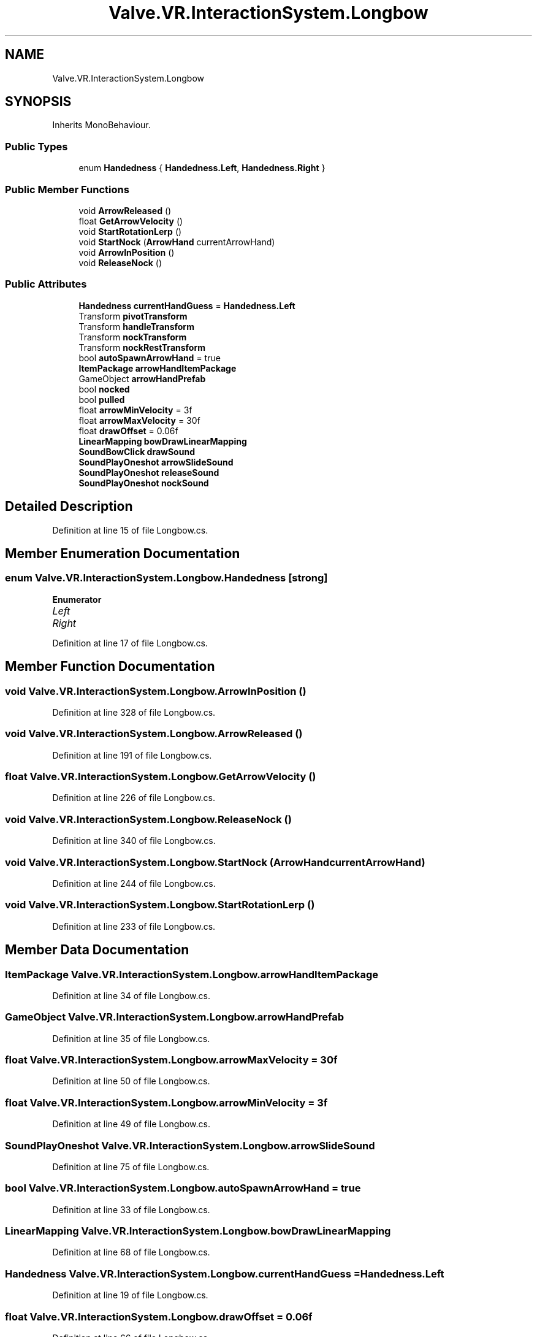 .TH "Valve.VR.InteractionSystem.Longbow" 3 "Sat Jul 20 2019" "Version https://github.com/Saurabhbagh/Multi-User-VR-Viewer--10th-July/" "Multi User Vr Viewer" \" -*- nroff -*-
.ad l
.nh
.SH NAME
Valve.VR.InteractionSystem.Longbow
.SH SYNOPSIS
.br
.PP
.PP
Inherits MonoBehaviour\&.
.SS "Public Types"

.in +1c
.ti -1c
.RI "enum \fBHandedness\fP { \fBHandedness\&.Left\fP, \fBHandedness\&.Right\fP }"
.br
.in -1c
.SS "Public Member Functions"

.in +1c
.ti -1c
.RI "void \fBArrowReleased\fP ()"
.br
.ti -1c
.RI "float \fBGetArrowVelocity\fP ()"
.br
.ti -1c
.RI "void \fBStartRotationLerp\fP ()"
.br
.ti -1c
.RI "void \fBStartNock\fP (\fBArrowHand\fP currentArrowHand)"
.br
.ti -1c
.RI "void \fBArrowInPosition\fP ()"
.br
.ti -1c
.RI "void \fBReleaseNock\fP ()"
.br
.in -1c
.SS "Public Attributes"

.in +1c
.ti -1c
.RI "\fBHandedness\fP \fBcurrentHandGuess\fP = \fBHandedness\&.Left\fP"
.br
.ti -1c
.RI "Transform \fBpivotTransform\fP"
.br
.ti -1c
.RI "Transform \fBhandleTransform\fP"
.br
.ti -1c
.RI "Transform \fBnockTransform\fP"
.br
.ti -1c
.RI "Transform \fBnockRestTransform\fP"
.br
.ti -1c
.RI "bool \fBautoSpawnArrowHand\fP = true"
.br
.ti -1c
.RI "\fBItemPackage\fP \fBarrowHandItemPackage\fP"
.br
.ti -1c
.RI "GameObject \fBarrowHandPrefab\fP"
.br
.ti -1c
.RI "bool \fBnocked\fP"
.br
.ti -1c
.RI "bool \fBpulled\fP"
.br
.ti -1c
.RI "float \fBarrowMinVelocity\fP = 3f"
.br
.ti -1c
.RI "float \fBarrowMaxVelocity\fP = 30f"
.br
.ti -1c
.RI "float \fBdrawOffset\fP = 0\&.06f"
.br
.ti -1c
.RI "\fBLinearMapping\fP \fBbowDrawLinearMapping\fP"
.br
.ti -1c
.RI "\fBSoundBowClick\fP \fBdrawSound\fP"
.br
.ti -1c
.RI "\fBSoundPlayOneshot\fP \fBarrowSlideSound\fP"
.br
.ti -1c
.RI "\fBSoundPlayOneshot\fP \fBreleaseSound\fP"
.br
.ti -1c
.RI "\fBSoundPlayOneshot\fP \fBnockSound\fP"
.br
.in -1c
.SH "Detailed Description"
.PP 
Definition at line 15 of file Longbow\&.cs\&.
.SH "Member Enumeration Documentation"
.PP 
.SS "enum \fBValve\&.VR\&.InteractionSystem\&.Longbow\&.Handedness\fP\fC [strong]\fP"

.PP
\fBEnumerator\fP
.in +1c
.TP
\fB\fILeft \fP\fP
.TP
\fB\fIRight \fP\fP
.PP
Definition at line 17 of file Longbow\&.cs\&.
.SH "Member Function Documentation"
.PP 
.SS "void Valve\&.VR\&.InteractionSystem\&.Longbow\&.ArrowInPosition ()"

.PP
Definition at line 328 of file Longbow\&.cs\&.
.SS "void Valve\&.VR\&.InteractionSystem\&.Longbow\&.ArrowReleased ()"

.PP
Definition at line 191 of file Longbow\&.cs\&.
.SS "float Valve\&.VR\&.InteractionSystem\&.Longbow\&.GetArrowVelocity ()"

.PP
Definition at line 226 of file Longbow\&.cs\&.
.SS "void Valve\&.VR\&.InteractionSystem\&.Longbow\&.ReleaseNock ()"

.PP
Definition at line 340 of file Longbow\&.cs\&.
.SS "void Valve\&.VR\&.InteractionSystem\&.Longbow\&.StartNock (\fBArrowHand\fP currentArrowHand)"

.PP
Definition at line 244 of file Longbow\&.cs\&.
.SS "void Valve\&.VR\&.InteractionSystem\&.Longbow\&.StartRotationLerp ()"

.PP
Definition at line 233 of file Longbow\&.cs\&.
.SH "Member Data Documentation"
.PP 
.SS "\fBItemPackage\fP Valve\&.VR\&.InteractionSystem\&.Longbow\&.arrowHandItemPackage"

.PP
Definition at line 34 of file Longbow\&.cs\&.
.SS "GameObject Valve\&.VR\&.InteractionSystem\&.Longbow\&.arrowHandPrefab"

.PP
Definition at line 35 of file Longbow\&.cs\&.
.SS "float Valve\&.VR\&.InteractionSystem\&.Longbow\&.arrowMaxVelocity = 30f"

.PP
Definition at line 50 of file Longbow\&.cs\&.
.SS "float Valve\&.VR\&.InteractionSystem\&.Longbow\&.arrowMinVelocity = 3f"

.PP
Definition at line 49 of file Longbow\&.cs\&.
.SS "\fBSoundPlayOneshot\fP Valve\&.VR\&.InteractionSystem\&.Longbow\&.arrowSlideSound"

.PP
Definition at line 75 of file Longbow\&.cs\&.
.SS "bool Valve\&.VR\&.InteractionSystem\&.Longbow\&.autoSpawnArrowHand = true"

.PP
Definition at line 33 of file Longbow\&.cs\&.
.SS "\fBLinearMapping\fP Valve\&.VR\&.InteractionSystem\&.Longbow\&.bowDrawLinearMapping"

.PP
Definition at line 68 of file Longbow\&.cs\&.
.SS "\fBHandedness\fP Valve\&.VR\&.InteractionSystem\&.Longbow\&.currentHandGuess = \fBHandedness\&.Left\fP"

.PP
Definition at line 19 of file Longbow\&.cs\&.
.SS "float Valve\&.VR\&.InteractionSystem\&.Longbow\&.drawOffset = 0\&.06f"

.PP
Definition at line 66 of file Longbow\&.cs\&.
.SS "\fBSoundBowClick\fP Valve\&.VR\&.InteractionSystem\&.Longbow\&.drawSound"

.PP
Definition at line 73 of file Longbow\&.cs\&.
.SS "Transform Valve\&.VR\&.InteractionSystem\&.Longbow\&.handleTransform"

.PP
Definition at line 25 of file Longbow\&.cs\&.
.SS "bool Valve\&.VR\&.InteractionSystem\&.Longbow\&.nocked"

.PP
Definition at line 37 of file Longbow\&.cs\&.
.SS "Transform Valve\&.VR\&.InteractionSystem\&.Longbow\&.nockRestTransform"

.PP
Definition at line 31 of file Longbow\&.cs\&.
.SS "\fBSoundPlayOneshot\fP Valve\&.VR\&.InteractionSystem\&.Longbow\&.nockSound"

.PP
Definition at line 77 of file Longbow\&.cs\&.
.SS "Transform Valve\&.VR\&.InteractionSystem\&.Longbow\&.nockTransform"

.PP
Definition at line 30 of file Longbow\&.cs\&.
.SS "Transform Valve\&.VR\&.InteractionSystem\&.Longbow\&.pivotTransform"

.PP
Definition at line 24 of file Longbow\&.cs\&.
.SS "bool Valve\&.VR\&.InteractionSystem\&.Longbow\&.pulled"

.PP
Definition at line 38 of file Longbow\&.cs\&.
.SS "\fBSoundPlayOneshot\fP Valve\&.VR\&.InteractionSystem\&.Longbow\&.releaseSound"

.PP
Definition at line 76 of file Longbow\&.cs\&.

.SH "Author"
.PP 
Generated automatically by Doxygen for Multi User Vr Viewer from the source code\&.
